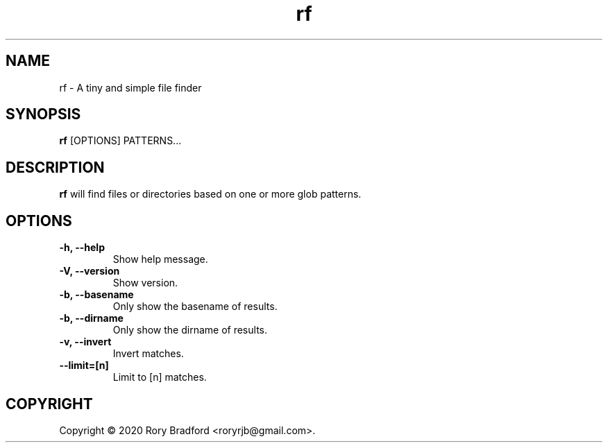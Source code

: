 .TH rf 1

.SH NAME
rf \- A tiny and simple file finder

.SH SYNOPSIS
.B rf
[OPTIONS] PATTERNS...

.SH DESCRIPTION
.B rf
will find files or directories based on one or more glob patterns.

.SH OPTIONS
.TP
.B "\-h, \-\-help"
.br
Show help message.

.TP
.B "\-V, \-\-version"
.br
Show version.

.TP
.B "\-b, \-\-basename"
.br
Only show the basename of results.

.TP
.B "\-b, \-\-dirname"
.br
Only show the dirname of results.

.TP
.B "\-v, \-\-invert"
.br
Invert matches.

.TP
.B "\-\-limit=[n]"
.br
Limit to [n] matches.

.SH COPYRIGHT
Copyright \(co 2020 Rory Bradford <roryrjb@gmail.com>.
